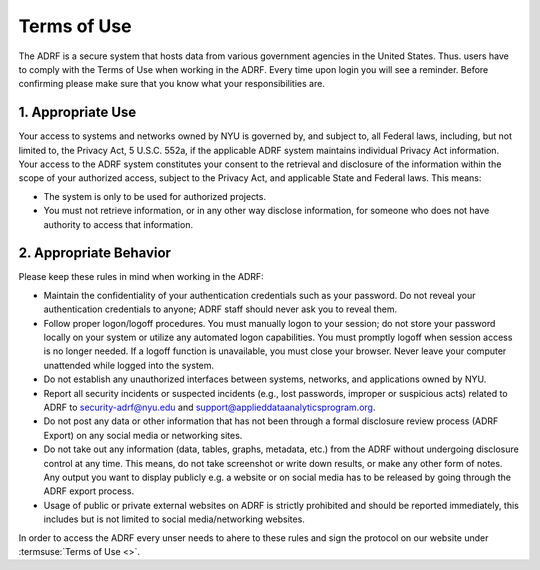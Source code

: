 Terms of Use
============

The ADRF is a secure system that hosts data from various government agencies in the United States. Thus. users have to comply with the Terms of Use when working in the ADRF. Every time upon login you will see a reminder. Before confirming please make sure that you know what your responsibilities are.

.. image:: ../images/attention.png
  :width: 600
  :alt: Warning Responsibilities


1. Appropriate Use
^^^^^^^^^^^^^^^^^^

Your access to systems and networks owned by NYU is governed by, and subject to, all Federal laws, including, but not limited to, the Privacy Act, 5 U.S.C. 552a, if the applicable ADRF system maintains individual Privacy Act information. Your access to the ADRF system constitutes your consent to the retrieval and disclosure of the information within the scope of your authorized access, subject to the Privacy Act, and applicable State and Federal laws. This means:

* The system is only to be used for authorized projects.
* You must not retrieve information, or in any other way disclose information, for someone who does not have authority to access that information.

2. Appropriate Behavior
^^^^^^^^^^^^^^^^^^^^^^^

Please keep these rules in mind when working in the ADRF:

* Maintain the confidentiality of your authentication credentials such as your password. Do not reveal your authentication credentials to anyone; ADRF staff should never ask you to reveal them.
* Follow proper logon/logoff procedures. You must manually logon to your session; do not store your password locally on your system or utilize any automated logon capabilities. You must promptly logoff when session access is no longer needed. If a logoff function is unavailable, you must close your browser. Never leave your computer unattended while logged into the system.
* Do not establish any unauthorized interfaces between systems, networks, and applications owned by NYU.
* Report all security incidents or suspected incidents (e.g., lost passwords, improper or suspicious acts) related to ADRF to security-adrf@nyu.edu and support@applieddataanalyticsprogram.org.
* Do not post any data or other information that has not been through a formal disclosure review process (ADRF Export) on any social media or networking sites.
* Do not take out any information (data, tables, graphs, metadata, etc.) from the ADRF without undergoing disclosure control at any time. This means, do not take screenshot or write down results, or make any other form of notes. Any output you want to display publicly e.g. a website or on social media has to be released by going through the ADRF export process.
* Usage of public or private external websites on ADRF is strictly prohibited and should be reported immediately, this includes but is not limited to social media/networking websites.


In order to access the ADRF every unser needs to ahere to these rules and sign the protocol on our website under :termsuse:`Terms of Use <>`.
